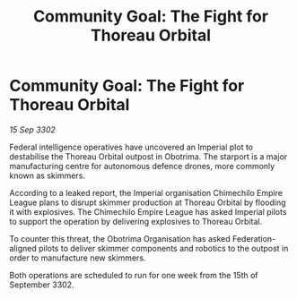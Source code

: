 :PROPERTIES:
:ID:       689a19b0-2ea7-441d-9a03-88a50d79102b
:END:
#+title: Community Goal: The Fight for Thoreau Orbital
#+filetags: :CommunityGoal:3302:galnet:

* Community Goal: The Fight for Thoreau Orbital

/15 Sep 3302/

Federal intelligence operatives have uncovered an Imperial plot to destabilise the Thoreau Orbital outpost in Obotrima. The starport is a major manufacturing centre for autonomous defence drones, more commonly known as skimmers. 

According to a leaked report, the Imperial organisation Chimechilo Empire League plans to disrupt skimmer production at Thoreau Orbital by flooding it with explosives. The Chimechilo Empire League has asked Imperial pilots to support the operation by delivering explosives to Thoreau Orbital. 

To counter this threat, the Obotrima Organisation has asked Federation-aligned pilots to deliver skimmer components and robotics to the outpost in order to manufacture new skimmers. 

Both operations are scheduled to run for one week from the 15th of September 3302.
